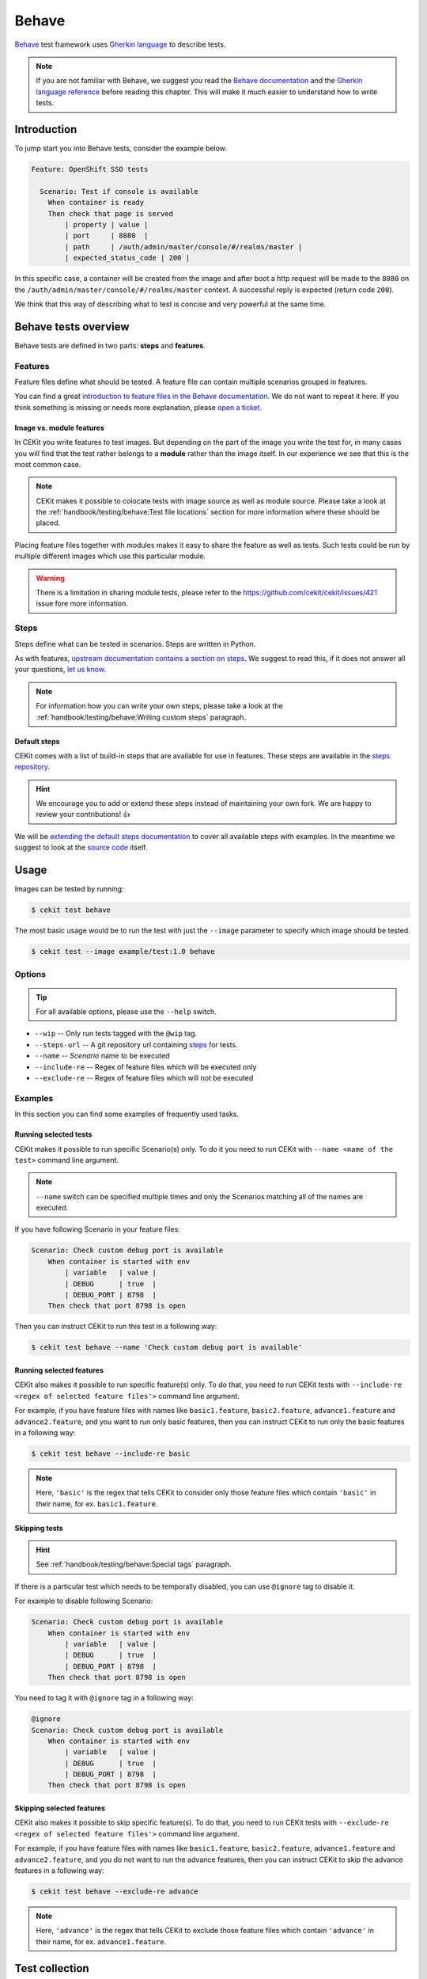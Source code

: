 Behave
==============

`Behave <https://behave.readthedocs.io/>`_ test framework uses `Gherkin language <https://docs.cucumber.io/gherkin/reference/>`_  to describe tests.

.. note::

    If you are not familiar with Behave, we suggest you read the
    `Behave documentation <https://behave.readthedocs.io/>`_ and the
    `Gherkin language reference <https://docs.cucumber.io/gherkin/reference/>`_
    before reading this chapter.
    This will make it much easier to understand how to write tests.

Introduction
--------------

To jump start you into Behave tests, consider the example below.

.. code-block:: cucumber

    Feature: OpenShift SSO tests

      Scenario: Test if console is available
        When container is ready
        Then check that page is served
            | property | value |
            | port     | 8080  |
            | path     | /auth/admin/master/console/#/realms/master |
            | expected_status_code | 200 |

In this specific case, a container will be created from the image and after boot a http
request will be made to the ``8080`` on the ``/auth/admin/master/console/#/realms/master`` context.
A successful reply is expected (return code ``200``).

We think that this way of describing what to test is concise and very powerful at the same time.

Behave tests overview
----------------------

Behave tests are defined in two parts: **steps** and **features**.

Features
^^^^^^^^^^^^^^^

Feature files define what should be tested. A feature file can contain multiple
scenarios grouped in features.

You can find a great `introduction to feature files in the Behave documentation <https://behave.readthedocs.io/en/latest/tutorial.html#feature-files>`_.
We do not want to repeat it here. If you think something is missing or needs more
explanation, please `open a ticket <https://github.com/cekit/cekit/issues/new>`_.

Image vs. module features
**************************

In CEKit you write features to test images. But depending on the part of the image you
write the test for, in many cases you will find that the test rather belongs to a **module**
rather than the image itself. In our experience we see that this is the most common case.

.. note::
    CEKit makes it possible to colocate tests with image source as well as module source. Please
    take a look at the :ref:`handbook/testing/behave:Test file locations` section for more information where these should be placed.

Placing feature files together with modules makes it easy to share the feature as well as tests.
Such tests could be run by multiple different images which use this particular module.

.. warning::
    There is a limitation in sharing module tests, please refer to the https://github.com/cekit/cekit/issues/421
    issue fore more information.

Steps
^^^^^^^^^^^^^^^

Steps define what can be tested in scenarios. Steps are written in Python.

As with features, `upstream documentation contains a section on steps <https://behave.readthedocs.io/en/latest/tutorial.html#python-step-implementations>`_.
We suggest to read this, if it does not answer all your questions, `let us know <https://github.com/cekit/cekit/issues/new>`_.

.. note::
    For information how you can write your own steps, please take a look at the
    :ref:`handbook/testing/behave:Writing custom steps` paragraph.

Default steps
**************

CEKit comes with a list of build-in steps that are available for use in
features. These steps are available in the `steps repository <https://github.com/cekit/behave-test-steps>`_.

.. hint::
    We encourage you to add or extend these steps instead of maintaining your own
    fork. We are happy to review your contributions! 👍

We will be `extending the default steps documentation <https://github.com/cekit/behave-test-steps/issues/9>`_
to cover all available steps with examples. In the meantime we suggest to look at the
`source code <https://github.com/cekit/behave-test-steps>`_ itself.

Usage
---------

Images can be tested by running:

.. code-block:: bash

        $ cekit test behave

The most basic usage would be to run the test with just the ``--image`` parameter to specify
which image should be tested.

.. code-block:: bash

        $ cekit test --image example/test:1.0 behave

Options
^^^^^^^^^

.. todo::

    Try to generate available options.

.. tip::

    For all available options, please use the ``--help`` switch.

* ``--wip`` -- Only run tests tagged with the ``@wip`` tag.
* ``--steps-url`` -- A git repository url containing `steps <https://pythonhosted.org/behave/tutorial.html#python-step-implementations>`_ for tests.
* ``--name`` -- *Scenario* name to be executed
* ``--include-re`` -- Regex of feature files which will be executed only
* ``--exclude-re`` -- Regex of feature files which will not be executed

Examples
^^^^^^^^^

In this section you can find some examples of frequently used tasks.

Running selected tests
***********************

CEKit makes it possible to run specific Scenario(s) only. To do it you need to run CEKit with
``--name <name of the test>`` command line argument.

.. note::
   ``--name`` switch can be specified multiple times and only the Scenarios
   matching all of the names are executed.

If you have following Scenario in your feature files:

.. code-block:: cucumber

    Scenario: Check custom debug port is available
        When container is started with env
            | variable   | value |
            | DEBUG      | true  |
            | DEBUG_PORT | 8798  |
        Then check that port 8798 is open

Then you can instruct CEKit to run this test in a following way:

.. code-block:: bash

    $ cekit test behave --name 'Check custom debug port is available'

Running selected features
*************************

CEKit also makes it possible to run specific feature(s) only. To do that, you need to run CEKit
tests with ``--include-re <regex of selected feature files'>`` command line argument.

For example, if you have feature files with names like ``basic1.feature``, ``basic2.feature``, ``advance1.feature``
and ``advance2.feature``, and you want to run only basic features, then you can instruct CEKit to run
only the basic features in a following way:

.. code-block:: bash

    $ cekit test behave --include-re basic

.. note::
   Here, ``'basic'`` is the regex that tells CEKit to consider only those feature files which contain ``'basic'``
   in their name, for ex. ``basic1.feature``.

Skipping tests
***********************

.. hint::
    See :ref:`handbook/testing/behave:Special tags` paragraph.

If there is a particular test which needs to be temporally disabled, you can use ``@ignore``
tag to disable it.

For example to disable following Scenario:

.. code-block:: cucumber

    Scenario: Check custom debug port is available
        When container is started with env
            | variable   | value |
            | DEBUG      | true  |
            | DEBUG_PORT | 8798  |
        Then check that port 8798 is open

You need to tag it with ``@ignore`` tag in a following way:

.. code-block:: cucumber

    @ignore
    Scenario: Check custom debug port is available
        When container is started with env
            | variable   | value |
            | DEBUG      | true  |
            | DEBUG_PORT | 8798  |
        Then check that port 8798 is open

Skipping selected features
**************************

CEKit also makes it possible to skip specific feature(s). To do that, you need to run CEKit
tests with ``--exclude-re <regex of selected feature files'>`` command line argument.

For example, if you have feature files with names like ``basic1.feature``, ``basic2.feature``, ``advance1.feature``
and ``advance2.feature``, and you do not want to run the advance features, then you can instruct CEKit to skip
the advance features in a following way:

.. code-block:: bash

    $ cekit test behave --exclude-re advance

.. note::
   Here, ``'advance'`` is the regex that tells CEKit to exclude those feature files which contain ``'advance'``
   in their name, for ex. ``advance1.feature``.

Test collection
----------------

It is important to understand how CEKit is collecting and preparing tests.

.. todo::
    Explain how tests are collected


Feature tags
---------------

CEKit selects tests to run using the Behave built-in
`tags mechanism <https://behave.readthedocs.io/en/latest/tutorial.html#controlling-things-with-tags>`_.

Tags are in format: ``@TAG_NAME``, for example: ``@jboss-eap-7``.

Below you can find several examples how tags could be used for managing tests across a set
of images:

Image tags
^^^^^^^^^^^^^^^^^^

CEKit derives two feature tag names from the name of the image being tested:

1. The image name itself (``name`` key in image descriptor), and
2. Everything before the first ``/`` in the image name, also known as *image family*.

..

    Example
        If you test the ``jboss-eap-7/eap7`` image,
        tests will be invoked with tags ``@jboss-eap-7`` and ``@jboss-eap-7/eap7``.

If ``--tag`` is specified, then the argument is used in place of the image
name for the process above.

    Example
        If you use ``--tag foo/bar`` parameter, then the tags used would be
        ``@foo`` and ``@foo/bar``.

Special tags
^^^^^^^^^^^^^^^^^^

``@wip``
    This is very special tag used while developing a test. Its purpose is to
    to limit the tests to be run to a subset you are working on. To achieve this
    you should mark your in-development test scenarios with the ``@wip`` tag and
    execute tests with ``--wip`` parameter. All scenarios not tagged with ``@wip``
    will be ignored.

``@ci``
    If CEKit is **not** running as a user called ``jenkins``, the tag ``@ci``
    is added to the list of **ignored** tags, meaning any tests tagged ``@ci`` are
    ignored and not executed.

    The purpose of this behavior is to ease specifying tests that are only
    executed when run within CI.

``@ignore``
    If a Scenario or Feature is tagged with ``@ignore`` these tests will be skipped.


Writing Behave tests
--------------------

.. todo::

    Write introduction

Test file locations
^^^^^^^^^^^^^^^^^^^^^^^

There are a few places where your tests can be stored:

1. ``tests`` directory next to the **image** descriptor
2. ``tests`` directory next to the **module** descriptor
3. ``tests`` directory in root of the module repository

The ``tests`` directory is structured as follows:

.. code-block:: text

        tests/features
        tests/features/*.feature
        tests/steps
        tests/steps/*.py

The ``tests/features`` directory is the place where you can drop your `behave
features. <https://behave.readthedocs.io/en/latest/tutorial.html#features>`__

The ``tests/steps`` directory is optional and contains custom `steps
<https://behave.readthedocs.io/en/latest/tutorial.html#python-step-implementations>`__
for the specific image/module.

Writing features
^^^^^^^^^^^^^^^^

The most important 

.. todo::
    TBD

Writing custom steps
^^^^^^^^^^^^^^^^^^^^^

.. todo::
    TBD

Running developed tests
^^^^^^^^^^^^^^^^^^^^^^^^

To be able to run only the test you develop you can either use the ``--name`` parameter
where you specify the scenario name you develop or use the ``--wip`` switch.

In our practice we found that tagging the scenario with ``@wip`` tag and using the ``--wip``
switch is a common practice, but it's up to you.